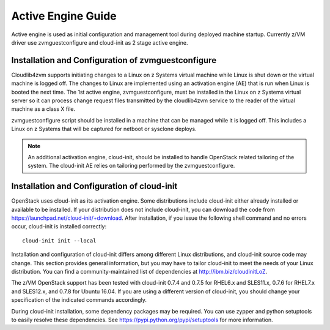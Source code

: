 .. _activeengine:

===================
Active Engine Guide
===================

Active engine is used as initial configuration and management tool during deployed machine startup.
Currently z/VM driver use zvmguestconfigure and cloud-init as 2 stage active engine.

Installation and Configuration of zvmguestconfigure
---------------------------------------------------

Cloudlib4zvm supports initiating changes to a Linux on z Systems virtual machine while Linux is shut down or
the virtual machine is logged off. The changes to Linux are implemented using an activation engine (AE)
that is run when Linux is booted the next time. The 1st active engine, zvmguestconfigure, must be installed
in the Linux on z Systems virtual server so it can process change request files transmitted by the cloudlib4zvm
service to the reader of the virtual machine as a class X file.

zvmguestconfigure script should be installed in a machine that can be managed while it is logged off. This
includes a Linux on z Systems that will be captured for netboot or sysclone deploys.

.. note::

   An additional activation engine, cloud-init, should be installed to handle OpenStack related
   tailoring of the system. The cloud-init AE relies on tailoring performed by the zvmguestconfigure.

Installation and Configuration of cloud-init
--------------------------------------------

OpenStack uses cloud-init as its activation engine. Some distributions include cloud-init either already
installed or available to be installed. If your distribution does not include cloud-init, you can download
the code from https://launchpad.net/cloud-init/+download. After installation, if you issue the following
shell command and no errors occur, cloud-init is installed correctly::

    cloud-init init --local

Installation and configuration of cloud-init differs among different Linux distributions, and cloud-init
source code may change. This section provides general information, but you may have to tailor cloud-init
to meet the needs of your Linux distribution. You can find a community-maintained list of dependencies
at http://ibm.biz/cloudinitLoZ.

The z/VM OpenStack support has been tested with cloud-init 0.7.4 and 0.7.5 for RHEL6.x and SLES11.x,
0.7.6 for RHEL7.x and SLES12.x, and 0.7.8 for Ubuntu 16.04. If you are using a different version of
cloud-init, you should change your specification of the indicated commands accordingly.

During cloud-init installation, some dependency packages may be required. You can use zypper and
python setuptools to easily resolve these dependencies. See https://pypi.python.org/pypi/setuptools for
more information.
